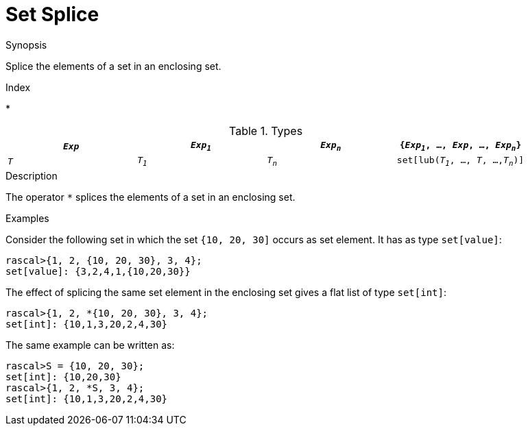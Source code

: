 
[[Set-Splice]]
# Set Splice
:concept: Expressions/Values/Set/Splice

.Synopsis
Splice the elements of a set in an enclosing set.

.Index
*

.Syntax

.Types


|====
|`_Exp_` | `_Exp~1~_`|  `_Exp~n~_` | `{_Exp~1~_, ..., _Exp_, ..., _Exp~n~_}` 

|`_T_`   | `_T~1~_`  |  `_T~n~_`   | `set[lub(_T~1~_, ..., _T_, ...,_T~n~_)]`    
|====

.Function
       
.Usage

.Description
The operator `*` splices the elements of a set in an enclosing set.

.Examples

Consider the following set in which the set `{10, 20, 30]` occurs as set element. It has as type `set[value]`:
[source,rascal-shell]
----
rascal>{1, 2, {10, 20, 30}, 3, 4};
set[value]: {3,2,4,1,{10,20,30}}
----
The effect of splicing the same set element in the enclosing set gives a flat list of type `set[int]`:
[source,rascal-shell]
----
rascal>{1, 2, *{10, 20, 30}, 3, 4};
set[int]: {10,1,3,20,2,4,30}
----
The same example can be written as:
[source,rascal-shell]
----
rascal>S = {10, 20, 30};
set[int]: {10,20,30}
rascal>{1, 2, *S, 3, 4};
set[int]: {10,1,3,20,2,4,30}
----

.Benefits

.Pitfalls


:leveloffset: +1

:leveloffset: -1